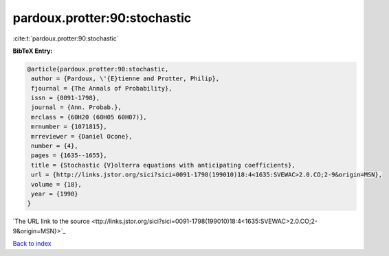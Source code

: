 pardoux.protter:90:stochastic
=============================

:cite:t:`pardoux.protter:90:stochastic`

**BibTeX Entry:**

.. code-block:: bibtex

   @article{pardoux.protter:90:stochastic,
    author = {Pardoux, \'{E}tienne and Protter, Philip},
    fjournal = {The Annals of Probability},
    issn = {0091-1798},
    journal = {Ann. Probab.},
    mrclass = {60H20 (60H05 60H07)},
    mrnumber = {1071815},
    mrreviewer = {Daniel Ocone},
    number = {4},
    pages = {1635--1655},
    title = {Stochastic {V}olterra equations with anticipating coefficients},
    url = {http://links.jstor.org/sici?sici=0091-1798(199010)18:4<1635:SVEWAC>2.0.CO;2-9&origin=MSN},
    volume = {18},
    year = {1990}
   }
`The URL link to the source <ttp://links.jstor.org/sici?sici=0091-1798(199010)18:4<1635:SVEWAC>2.0.CO;2-9&origin=MSN}>`_


`Back to index <../By-Cite-Keys.html>`_

